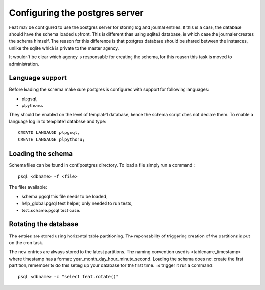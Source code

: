 Configuring the postgres server
===============================

Feat may be configured to use the postgres server for storing log and journal entries. If this is a case, the database should have the schema loaded upfront. This is different than using sqlite3 database, in which case the journaler creates the schema himself. The reason for this difference is that postgres database should be shared between the instances, unlike the sqlite which is private to the master agency.

It wouldn't be clear which agency is responsable for creating the schema, for this reason this task is moved to administration.


Language support
----------------

Before loading the schema make sure postgres is configured with support for following languages:

- plpgsql,

- plpythonu.

They should be enabled on the level of template1 database, hence the schema script does not declare them.
To enable a language log in to template1 database and type: ::

  CREATE LANGAUGE plpgsql;
  CREATE LANGAUGE plpythonu;


Loading the schema
------------------


Schema files can be found in conf/postgres directory. To load a file simply run a command : ::

  psql <dbname> -f <file>

The files available:

- schema.pgsql this file needs to be loaded,

- help_global.pgsql test helper, only needed to run tests,

- test_schame.pgsql test case.


Rotating the database
---------------------

The entries are stored using horizontal table partitioning. The reponsability of triggering creation of the partitions is put on the cron task.

The new entries are always stored to the latest partitions. The naming convention used is <tablename_timestamp> where timestamp has a format: year_month_day_hour_minute_second. Loading the schema does not create the first partition, remember to do this seting up your database for the first time. To trigger it run a command: ::

  psql <dbname> -c "select feat.rotate()"

